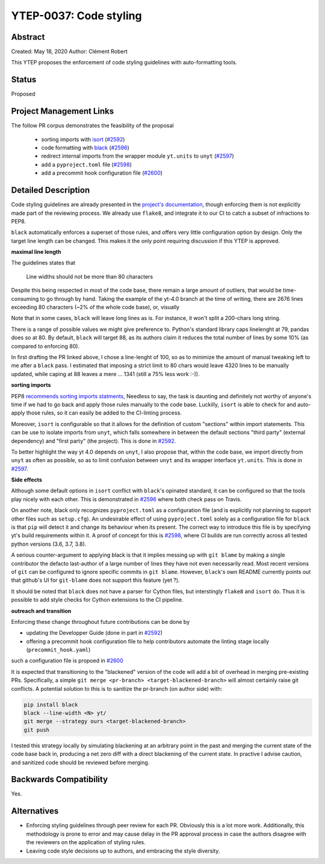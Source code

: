YTEP-0037: Code styling
=======================

Abstract
--------

Created: May 18, 2020
Author: Clément Robert

This YTEP proposes the enforcement of code styling guidelines with auto-formatting tools.


Status
------

Proposed

Project Management Links
------------------------

The follow PR corpus demonstrates the feasibility of the proposal

  * sorting imports with `isort <https://github.com/timothycrosley/isort>`_ (`#2592 <https://github.com/yt-project/yt/pull/2592>`_)
  * code formatting with `black <https://github.com/psf/black>`_ (`#2596 <https://github.com/yt-project/yt/pull/2596>`_)
  * redirect internal imports from the wrapper module ``yt.units`` to ``unyt`` (`#2597 <https://github.com/yt-project/yt/pull/2597>`_)
  * add a ``pyproject.toml`` file (`#2598 <https://github.com/yt-project/yt/pull/2598>`_)
  * add a precommit hook configuration file (`#2600 <https://github.com/yt-project/yt/pull/2600>`_)

Detailed Description
--------------------

Code styling guidelines are already presented in the `project's documentation
<https://yt-project.org/docs/dev/developing/developing.html#coding-style-guide>`_,
though enforcing them is not explicitly made part of the reviewing process.
We already use ``flake8``, and integrate it to our CI to catch a subset of infractions
to PEP8. 

``black`` automatically enforces a superset of those rules, and offers very little
configuration option by design. Only the target line length can be changed.
This makes it the only point requiring discussion if this YTEP is approved.

**maximal line length**

The guidelines states that

    Line widths should not be more than 80 characters

Despite this being respected in most of the code base, there remain a large amount of
outliers, that would be time-consuming to go through by hand. Taking the example of the
yt-4.0 branch at the time of writing, there are 2676 lines exceeding 80 characters (~2%
of the whole code base), or, visually

.. image:: ../images/lw-ytep-37.png

Note that in some cases, ``black`` will leave long lines as is. For instance, it won't
split a 200-chars long string. 

There is a range of possible values we might give preference to. Python's standard
library caps linelenght at 79, pandas does so at 80. By default, ``black`` will target
88, as its authors claim it reduces the total number of lines by some 10% (as compared
to enforcing 80).

In first drafting the PR linked above, I chose a line-lenght of 100, so as to minimize
the amount of manual tweaking left to me after a ``black`` pass.
I estimated that imposing a strict limit to 80 chars would leave 4320 lines to be
manually updated, while caping at 88 leaves a mere ... 1341 (still a 75% less work :-)).


**sorting imports**

PEP8 `recommends sorting imports statments <https://www.python.org/dev/peps/pep-0008/#imports>`_,
Needless to say, the task is daunting and definitely not worthy of anyone's time if we
had to go back and apply those rules manually to the code base.
Luckilly, ``isort`` is able to check for and auto-apply those rules, so it can easily be
added to the CI-linting process.

Moreover, ``isort`` is configurable so that it allows for the definition of custom
"sections" within import statements. This can be use to isolate imports from ``unyt``,
which falls somewhere in between the default sections "third party" (external
dependency) and "first party" (the project). This is done in 
`#2592 <https://github.com/yt-project/yt/pull/2592>`_.

To better highlight the way yt 4.0 depends on ``unyt``, I also propose that, within the
code base, we import directly from ``unyt`` as often as possible, so as to limit
confusion between ``unyt`` and its wrapper interface ``yt.units``. This is done in 
`#2597 <https://github.com/yt-project/yt/pull/2597>`_.


**Side effects**

Although some default options in ``isort`` conflict with ``black``'s opinated standard,
it can be configured so that the tools play nicely with each other.
This is demonstrated in `#2596 <https://github.com/yt-project/yt/pull/2596>`_ where both
check pass on Travis.

On another note, black only recognizes ``pyproject.toml`` as a configuration file (and
is explicitly not planning to support other files such as ``setup.cfg``).
An undesirable effect of using  ``pyproject.toml`` solely as a configuration file for
``black`` is that ``pip`` will detect it and change its behaviour when its present. The
correct way to introduce this file is by specifying yt's build requirements within it. 
A proof of concept for this is `#2598 <https://github.com/yt-project/yt/pull/2598>`_,
where CI builds are run correctly across all tested python versions (3.6, 3.7, 3.8).

A serious counter-argument to applying black is that it implies messing up with ``git
blame`` by making a single contributor the defacto last-author of a large number of
lines they have not even necessarily read. Most recent versions of ``git`` can be
configured to ignore specific commits in ``git blame``. However, ``black``'s own README
currently points out that github's UI for ``git-blame`` does not support this feature
(yet ?).

It should be noted that ``black`` does not have a parser for Cython files, but
interstingly ``flake8`` and ``isort`` do. Thus it is possible to add style checks for
Cython extensions to the CI pipeline.

**outreach and transition**

Enforcing these change throughout future contributions can be done by

* updating the Developper Guide (done in part in `#2592 <https://github.com/yt-project/yt/pull/2592>`_)
* offering a precommit hook configuration file to help contributors automate the linting stage locally (``precommit_hook.yaml``)
such a configuration file is propoed in  `#2600 <https://github.com/yt-project/yt/pull/2600>`_

It is expected that transitioning to the "blackened" version of the code will add a bit
of overhead in merging pre-existing PRs. Specifically, a simple ``git merge <pr-branch>
<target-blackened-branch>`` will almost certainly raise git conflicts. A potential
solution to this is to sanitize the pr-branch (on author side) with:

.. code:: shell

    pip install black
    black --line-width <N> yt/
    git merge --strategy ours <target-blackened-branch>
    git push

I tested this strategy locally by simulating blackening at an arbitrary point in the
past and merging the current state of the code base back in, producing a net zero diff
with a direct blackening of the current state. In practive I advise caution, and
sanitized code should be reviewed before merging.


Backwards Compatibility
-----------------------

Yes.

Alternatives
------------

* Enforcing styling guidelines through peer review for each PR. Obviously this is a
  lot more work. Additionally, this methodology is prone to error and may cause delay in
  the PR approval process in case the authors disagree with the reviewers on the
  application of styling rules.
* Leaving code style decisions up to authors, and embracing the style diversity. 

